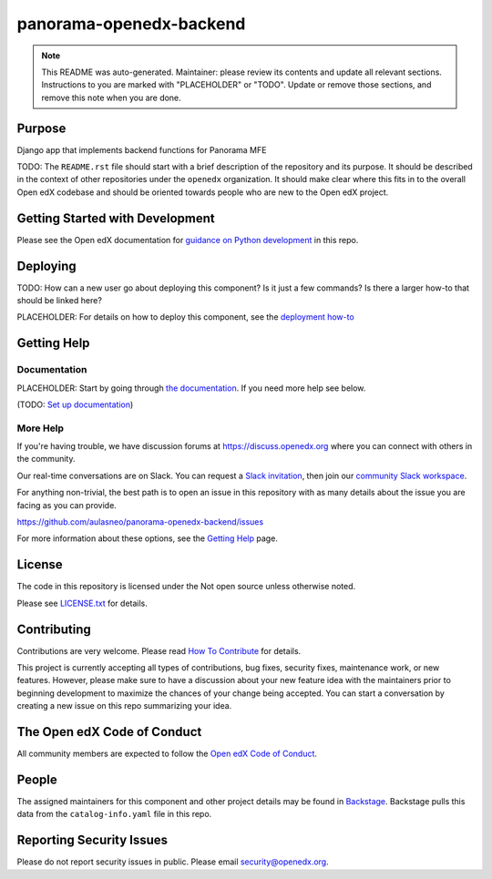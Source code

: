 panorama-openedx-backend
#############################

.. note::

  This README was auto-generated. Maintainer: please review its contents and
  update all relevant sections. Instructions to you are marked with
  "PLACEHOLDER" or "TODO". Update or remove those sections, and remove this
  note when you are done.

|pypi-badge| |ci-badge| |codecov-badge| |doc-badge| |pyversions-badge|
|license-badge| |status-badge|

Purpose
*******

Django app that implements backend functions for Panorama MFE

TODO: The ``README.rst`` file should start with a brief description of the repository and its purpose.
It should be described in the context of other repositories under the ``openedx``
organization. It should make clear where this fits in to the overall Open edX
codebase and should be oriented towards people who are new to the Open edX
project.

Getting Started with Development
********************************

Please see the Open edX documentation for `guidance on Python development <https://docs.openedx.org/en/latest/developers/how-tos/get-ready-for-python-dev.html>`_ in this repo.

Deploying
*********

TODO: How can a new user go about deploying this component? Is it just a few
commands? Is there a larger how-to that should be linked here?

PLACEHOLDER: For details on how to deploy this component, see the `deployment how-to`_

.. _deployment how-to: https://docs.openedx.org/projects/panorama-openedx-backend/how-tos/how-to-deploy-this-component.html

Getting Help
************

Documentation
=============

PLACEHOLDER: Start by going through `the documentation`_.  If you need more help see below.

.. _the documentation: https://docs.openedx.org/projects/panorama-openedx-backend

(TODO: `Set up documentation <https://openedx.atlassian.net/wiki/spaces/DOC/pages/21627535/Publish+Documentation+on+Read+the+Docs>`_)

More Help
=========

If you're having trouble, we have discussion forums at
https://discuss.openedx.org where you can connect with others in the
community.

Our real-time conversations are on Slack. You can request a `Slack
invitation`_, then join our `community Slack workspace`_.

For anything non-trivial, the best path is to open an issue in this
repository with as many details about the issue you are facing as you
can provide.

https://github.com/aulasneo/panorama-openedx-backend/issues

For more information about these options, see the `Getting Help <https://openedx.org/getting-help>`__ page.

.. _Slack invitation: https://openedx.org/slack
.. _community Slack workspace: https://openedx.slack.com/

License
*******

The code in this repository is licensed under the Not open source unless
otherwise noted.

Please see `LICENSE.txt <LICENSE.txt>`_ for details.

Contributing
************

Contributions are very welcome.
Please read `How To Contribute <https://openedx.org/r/how-to-contribute>`_ for details.

This project is currently accepting all types of contributions, bug fixes,
security fixes, maintenance work, or new features.  However, please make sure
to have a discussion about your new feature idea with the maintainers prior to
beginning development to maximize the chances of your change being accepted.
You can start a conversation by creating a new issue on this repo summarizing
your idea.

The Open edX Code of Conduct
****************************

All community members are expected to follow the `Open edX Code of Conduct`_.

.. _Open edX Code of Conduct: https://openedx.org/code-of-conduct/

People
******

The assigned maintainers for this component and other project details may be
found in `Backstage`_. Backstage pulls this data from the ``catalog-info.yaml``
file in this repo.

.. _Backstage: https://backstage.openedx.org/catalog/default/component/panorama-openedx-backend

Reporting Security Issues
*************************

Please do not report security issues in public. Please email security@openedx.org.

.. |pypi-badge| image:: https://img.shields.io/pypi/v/panorama-openedx-backend.svg
    :target: https://pypi.python.org/pypi/panorama-openedx-backend/
    :alt: PyPI

.. |ci-badge| image:: https://github.com/aulasneo/panorama-openedx-backend/workflows/Python%20CI/badge.svg?branch=main
    :target: https://github.com/aulasneo/panorama-openedx-backend/actions
    :alt: CI

.. |codecov-badge| image:: https://codecov.io/github/aulasneo/panorama-openedx-backend/coverage.svg?branch=main
    :target: https://codecov.io/github/aulasneo/panorama-openedx-backend?branch=main
    :alt: Codecov

.. |doc-badge| image:: https://readthedocs.org/projects/panorama-openedx-backend/badge/?version=latest
    :target: https://docs.openedx.org/projects/panorama-openedx-backend
    :alt: Documentation

.. |pyversions-badge| image:: https://img.shields.io/pypi/pyversions/panorama-openedx-backend.svg
    :target: https://pypi.python.org/pypi/panorama-openedx-backend/
    :alt: Supported Python versions

.. |license-badge| image:: https://img.shields.io/github/license/aulasneo/panorama-openedx-backend.svg
    :target: https://github.com/aulasneo/panorama-openedx-backend/blob/main/LICENSE.txt
    :alt: License

.. TODO: Choose one of the statuses below and remove the other status-badge lines.
.. |status-badge| image:: https://img.shields.io/badge/Status-Experimental-yellow
.. .. |status-badge| image:: https://img.shields.io/badge/Status-Maintained-brightgreen
.. .. |status-badge| image:: https://img.shields.io/badge/Status-Deprecated-orange
.. .. |status-badge| image:: https://img.shields.io/badge/Status-Unsupported-red
